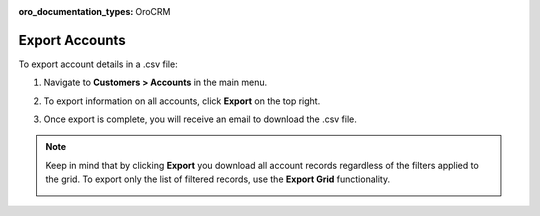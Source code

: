:oro_documentation_types: OroCRM

.. _mc-customers-accounts-export:

Export Accounts
---------------

To export account details in a .csv file:

1. Navigate to **Customers > Accounts** in the main menu.
2. To export information on all accounts, click **Export** on the top right.
3. Once export is complete, you will receive an email to download the .csv file.

   .. image:: /user/img/customers/accounts/sample_exported_account.png
      :alt: Example of exported accounts

.. note:: Keep in mind that by clicking **Export** you download all account records regardless of the filters applied to the grid. To export only the list of filtered records, use the **Export Grid** functionality.

         .. image:: /user/img/getting_started/export_import/export_grid_accounts.png


